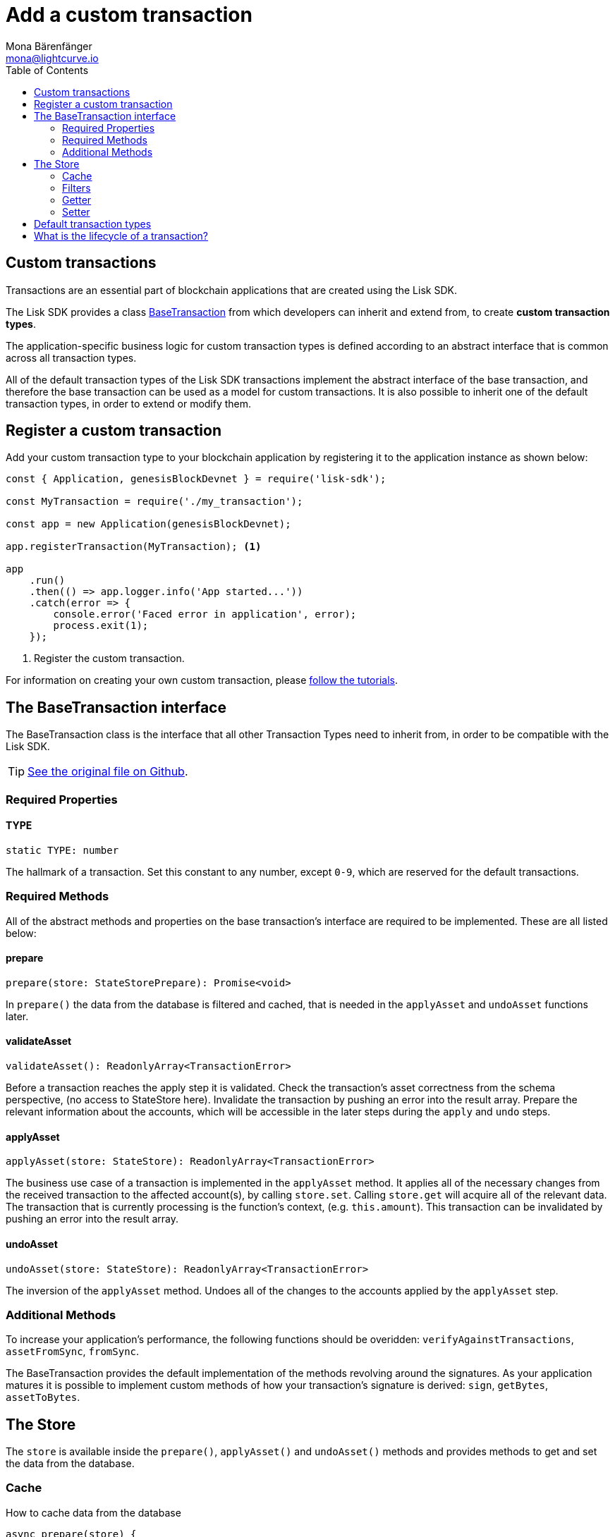 = Add a custom transaction
Mona Bärenfänger <mona@lightcurve.io>
:description: The Lisk Customization page explains what are custom transactions, how to create custom transaction types and how to register them with the blockchain application.
:toc:
:url_github_base_transaction: https://github.com/LiskHQ/lisk-sdk/blob/development/elements/lisk-transactions/src/base_transaction.ts
:url_github_sdk_entities_account: https://github.com/LiskHQ/lisk-sdk/blob/development/framework/src/components/storage/entities/account.js
:url_github_sdk_entities_tx: https://github.com/LiskHQ/lisk-sdk/blob/development/framework/src/components/storage/entities/transaction.js

:url_tutorials: tutorials/index.adoc


== Custom transactions

Transactions are an essential part of blockchain applications that are created using the Lisk SDK.

The Lisk SDK provides a class <<interface,BaseTransaction>> from which developers can inherit and extend from, to create *custom transaction types*.

The application-specific business logic for custom transaction types is defined according to an abstract interface that is common across all transaction types.

All of the default transaction types of the Lisk SDK transactions implement the abstract interface of the base transaction, and therefore the base transaction can be used as a model for custom transactions.
It is also possible to inherit one of the default transaction types, in order to extend or modify them.

== Register a custom transaction

Add your custom transaction type to your blockchain application by registering it to the application instance as shown below:

[source,js]
----
const { Application, genesisBlockDevnet } = require('lisk-sdk');

const MyTransaction = require('./my_transaction');

const app = new Application(genesisBlockDevnet);

app.registerTransaction(MyTransaction); <1>

app
    .run()
    .then(() => app.logger.info('App started...'))
    .catch(error => {
        console.error('Faced error in application', error);
        process.exit(1);
    });
----
<1> Register the custom transaction.

For information on creating your own custom transaction, please xref:{url_tutorials}[follow the tutorials].

[[interface]]
== The BaseTransaction interface

The BaseTransaction class is the interface that all other Transaction Types need to inherit from, in order to be compatible with the Lisk SDK.

TIP: {url_github_base_transaction}[See the original file on Github].

=== Required Properties

==== TYPE

[source,js]
----
static TYPE: number
----

The hallmark of a transaction.
Set this constant to any number, except `0-9`, which are reserved for the default transactions.

=== Required Methods

All of the abstract methods and properties on the base transaction’s interface are required to be implemented.
These are all listed below:

==== prepare

[source,js]
----
prepare(store: StateStorePrepare): Promise<void>
----

In `prepare()` the data from the database is filtered and cached, that is needed in the `applyAsset` and `undoAsset` functions later.

==== validateAsset

[source,js]
----
validateAsset(): ReadonlyArray<TransactionError>
----

Before a transaction reaches the apply step it is validated.
Check the transaction’s asset correctness from the schema perspective, (no access to StateStore here).
Invalidate the transaction by pushing an error into the result array.
Prepare the relevant information about the accounts, which will be accessible in the later steps during the `apply` and `undo` steps.

==== applyAsset

[source,js]
----
applyAsset(store: StateStore): ReadonlyArray<TransactionError>
----

The business use case of a transaction is implemented in the `applyAsset` method.
It applies all of the necessary changes from the received transaction to the affected account(s), by calling `store.set`.
Calling `store.get` will acquire all of the relevant data.
The transaction that is currently processing is the function’s context, (e.g. `this.amount`).
This transaction can be invalidated by pushing an error into the result array.

==== undoAsset

[source,js]
----
undoAsset(store: StateStore): ReadonlyArray<TransactionError>
----

The inversion of the `applyAsset` method.
Undoes all of the changes to the accounts applied by the `applyAsset` step.

=== Additional Methods

To increase your application’s performance, the following functions should be overidden: `verifyAgainstTransactions`, `assetFromSync`, `fromSync`.

The BaseTransaction provides the default implementation of the methods revolving around the signatures.
As your application matures it is possible to implement custom methods of how your transaction’s signature is derived: `sign`, `getBytes`, `assetToBytes`.

== The Store

The `store` is available inside the `prepare()`, `applyAsset()` and `undoAsset()` methods and provides methods to get and set the data from the database.

=== Cache

.How to cache data from the database
[source,js]
----
async prepare(store) {
    await store.account.cache([
        {
            address: this.senderId,
        },
    ]);
}
----

=== Filters

Depending on the datatype, there are different filters that can be applied, when caching accounts or transactions from the database.

The following table gives an overview, which filters are available, depending on the datatype of the filtered data.

[cols=",,",options="header",]
|===
|Filter Type |Filter Suffixes |Description
|BOOLEAN |_eql | returns entries that match the value
| |_ne | returns entries that do not match the value
|TEXT |_eql | returns entries that match the value
| |_ne | returns entries that do not match the value
| |_in | returns entries that match any of values from the list
| |_like | returns entries that match the pattern
|NUMBER |_eql | returns entries that match the value
| |_ne | returns entries that do not match the value
| |_gt | returns entries greater than the value
| |_gte | returns entries greater than or equal to the value
| |_lt | returns entries less than the value
| |_lte | returns entries less than or equal to the value
| |_in | returns entries that match any of values from the list

|===

.Caches all accounts in the list
[source,js]
----
async prepare(store) {
    await store.account.cache({
	    address_in: [
        	"16152155423726476379L",
		    "12087516173140285171L"
        ],
    });
}
----

.Join different filters with OR combinator
[source,js]
----
async prepare(store) {
    await store.account.cache([
        {
            isDelegate_eq: false,
        },
        {
            balance_gt: 0,
        }
    ]);
}
----

.Join different filters with AND combinator
[source,js]
----
async prepare(store) {
    await store.account.cache([
        {
            isDelegate_eq: false,
            balance_gt: 0,
        }
    ]);
}
----

.Caches accounts based on data from the db
[source,js]
----
async prepare(store) {
    /**
     * Get packet account.
     */
    await store.account.cache([
        {
            address: this.recipientId,
        }
    ]);
    /**
     * Get sender and recipient accounts of the packet.
     */
    const pckt = store.account.get(this.recipientId);
    await store.account.cache([
        {
            address_in: [
                pckt.asset.carrier, pckt.asset.sender
            ]
        },
    ]);
}
----

==== Transactions

* {url_github_sdk_entities_tx}[Filter for transactions]

==== Accounts

* {url_github_sdk_entities_account}[Filter for accounts]

Two very handy filters for the accounts are `asset_contains` and `asset_exists`:

.Caches all accounts that contain "foo" in their asset
[source,js]
----
async prepare(store) {
    await store.account.cache([
        {
            asset_contains: "foo",
        },
    ]);
}
----

.Caches all accounts that contain the asset key "bar"
[source,js]
----
async prepare(store) {
    await store.account.cache([
        {
            asset_exists: "bar",
        },
    ]);
}
----

=== Getter

* get(key) — Retrieve a single element from the store. The key here accepts an address.
* getOrDefault(key) — Get account object from store or create default account if it doesn’t exist.
* find(fn) — Accepts a lambda expression for finding the data that matches the expression.

.Gets the account of the sender
[source,js]
----
const sender = store.account.get(this.senderId);
----

=== Setter

* set(key, updatedObject) — Allows updating an account in the database (account is only read-write store).

[source,js]
----
store.account.set(sender.address, newObj);
----

== Default transaction types

IMPORTANT: The first 10 transaction types are reserved for the Lisk protocol.
Do not use these to register custom transactions.

Each default transaction type implements a different use case of the Lisk network.

TIP: For a complete list of all default transaction types, please see the section Lisk Transactions of the Lisk Protocol.



== What is the lifecycle of a transaction?

The lifecycle of a general transaction using the Lisk SDK can be summarized in 7 steps:

. *A transaction is created and signed, (off-chain).* The script to execute this is as follows: `src/create_and_sign.ts`.
. *The transaction is sent to a network.* This can be done by a third party tool, (such as `curl` or `Postman`).
However this can also be achieved by using Lisk Commander, Lisk Desktop or Mobile.
All of the tools need to be authorized to access an HTTP API of a network node.
. *A network node receives the transaction* and after a lightweight schema validation, adds it to a transaction pool.
. *In the transaction pool, the transactions are firstly `validated`.* In this step, only static checks are performed, which include schema validation and signature validation.
. *Validated transactions go to the `prepare` step*, as defined in the transaction class, which to limit the I/O database operations, prepares all the information relevant to properly `apply` or `undo` the transaction.
The store with the prepared data is a parameter of the afore-mentioned methods.
. *Delegates forge the valid transactions into blocks* and broadcasts the blocks to the network.
Each network node performs the `apply` and `applyAsset` steps, after the successful completion of the `validate` step.
. *Shortly after a block is applied, it is possible that a node performs the `undo` step*; (due to decentralized network conditions).
If this occurs, then the block containing all of the included transactions is reverted in favor of a competing block.

While implementing a custom transaction, it is necessary to complete some of these steps.
Often, a base transaction implements a default behavior.
With experience, you may decide to override some of these base transaction methods, resulting in an implementation that is well-tailored and provides the best possible performance for your use case.
